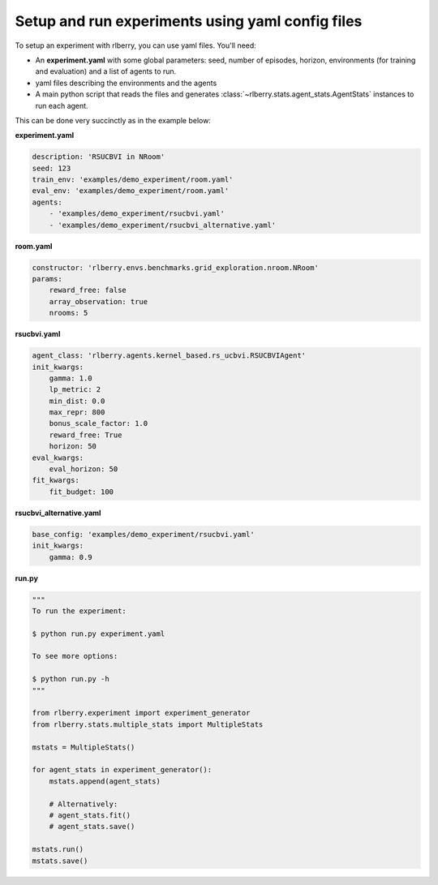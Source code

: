 .. _rlberry: https://github.com/rlberry-py/rlberry

.. _experiment_setup:


Setup and run experiments using yaml config files
=================================================


To setup an experiment with rlberry, you can use yaml files. You'll need:

* An **experiment.yaml** with some global parameters: seed, number of episodes, horizon, environments (for training and evaluation) and a list of agents to run.

* yaml files describing the environments and the agents

* A main python script that reads the files and generates :class:`~rlberry.stats.agent_stats.AgentStats` instances to run each agent.


This can be done very succinctly as in the example below:


**experiment.yaml**

.. code-block:: yaml

    description: 'RSUCBVI in NRoom'
    seed: 123
    train_env: 'examples/demo_experiment/room.yaml'
    eval_env: 'examples/demo_experiment/room.yaml'
    agents:
        - 'examples/demo_experiment/rsucbvi.yaml'
        - 'examples/demo_experiment/rsucbvi_alternative.yaml'


**room.yaml**

.. code-block:: yaml

    constructor: 'rlberry.envs.benchmarks.grid_exploration.nroom.NRoom'
    params:
        reward_free: false
        array_observation: true
        nrooms: 5

**rsucbvi.yaml**

.. code-block:: yaml

    agent_class: 'rlberry.agents.kernel_based.rs_ucbvi.RSUCBVIAgent'
    init_kwargs:
        gamma: 1.0
        lp_metric: 2
        min_dist: 0.0
        max_repr: 800
        bonus_scale_factor: 1.0
        reward_free: True
        horizon: 50
    eval_kwargs:
        eval_horizon: 50
    fit_kwargs:
        fit_budget: 100

**rsucbvi_alternative.yaml**

.. code-block:: yaml

    base_config: 'examples/demo_experiment/rsucbvi.yaml'
    init_kwargs:
        gamma: 0.9



**run.py**

.. code-block:: python

    """
    To run the experiment:

    $ python run.py experiment.yaml

    To see more options:

    $ python run.py -h
    """

    from rlberry.experiment import experiment_generator
    from rlberry.stats.multiple_stats import MultipleStats

    mstats = MultipleStats()

    for agent_stats in experiment_generator():
        mstats.append(agent_stats)

        # Alternatively:
        # agent_stats.fit()
        # agent_stats.save()

    mstats.run()
    mstats.save()
